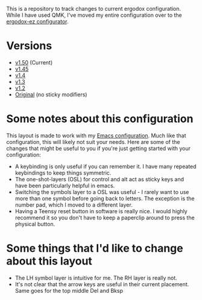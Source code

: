 This is a repository to track changes to current ergodox
configuration. While I have used QMK, I've moved my entire
configuration over to the [[http:configure.ergodox-ez.com/keyboard_layouts/new][ergodox-ez configurator]].

* Versions
  + [[https://configure.ergodox-ez.com/keyboard_layouts/kgllar/edit][v1.50]] (Current)
  + [[http://configure.ergodox-ez.com/keyboard_layouts/qjwgpe/edit][v1.45]]
  + [[http://configure.ergodox-ez.com/keyboard_layouts/knabwa/edit][v1.4]]
  + [[http://configure.ergodox-ez.com/keyboard_layouts/kbbjaz/edit][v1.3]]
  + [[http://configure.ergodox-ez.com/keyboard_layouts/qnavrz/edit][v1.2]]
  + [[http://configure.ergodox-ez.com/keyboard_layouts/kgryod/edit][Original]] (no sticky modifiers)

* Some notes about this configuration
This layout is made to work with my [[https://github.com/Seth-Rothschild/EmacsConfig][Emacs configuration]].
Much like that configuration, this will likely not suit your
needs. Here are some of the changes that might be useful to
you if you're just getting started with your configuration:
  + A keybinding is only useful if you can remember it. I
    have many repeated keybindings to keep things symmetric.
  + The one-shot-layers (OSL) for control and alt act as
    sticky keys and have been particularly helpful in emacs.
  + Switching the symbols layer to a OSL was useful - I
    rarely want to use more than one symbol before going
    back to letters. The exception is the number pad, which
    I moved to a different layer.
  + Having a Teensy reset button in software is really nice.
    I would highly recommend it so you don't have to keep a
    paperclip around to press the physical button.

* Some things that I'd like to change about this layout
  + The LH symbol layer is intuitive for me. The RH layer is really not.
  + It's not clear that the arrow keys are useful in their
    current placement. Same goes for the top middle Del and
    Bksp




